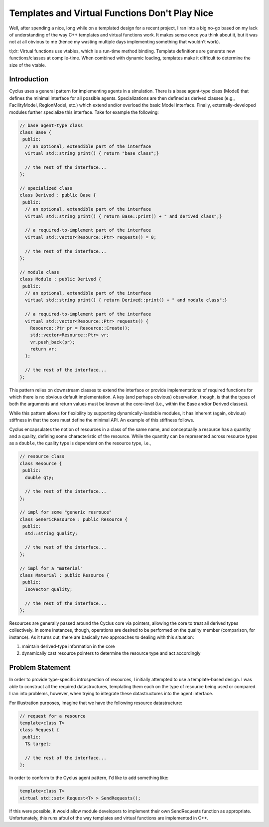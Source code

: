
Templates and Virtual Functions Don't Play Nice
===============================================

Well, after spending a nice, long while on a templated design for a recent
project, I ran into a big no-go based on my lack of understanding of the way C++
templates and virtual functions work. It makes sense once you think about it,
but it was not at all obvious to me (hence my wasting multiple days implementing
something that wouldn't work). 

tl;dr: Virtual functions use vtables, which is a run-time method
binding. Template definitions are generate new functions/classes at
compile-time. When combined with dynamic loading, templates make it difficult to
determine the size of the vtable.

Introduction
------------

Cyclus uses a general pattern for implementing agents in a simulation. There is
a base agent-type class (Model) that defines the minimal interface for all
possible agents. Specializations are then defined as derived classes (e.g.,
FacilityModel, RegionModel, etc.) which extend and/or overload the basic Model
interface. Finally, externally-developed modules further specialize this
interface. Take for example the following:

.. code-block:: c++

  // base agent-type class
  class Base {
   public:
    // an optional, extendible part of the interface
    virtual std::string print() { return "base class";}

    // the rest of the interface...
  };   

  // specialized class
  class Derived : public Base {
   public:
    // an optional, extendible part of the interface
    virtual std::string print() { return Base::print() + " and derived class";}

    // a required-to-implement part of the interface
    virtual std::vector<Resource::Ptr> requests() = 0;

    // the rest of the interface...
  };
   
  // module class
  class Module : public Derived {
   public:
    // an optional, extendible part of the interface
    virtual std::string print() { return Derived::print() + " and module class";}

    // a required-to-implement part of the interface
    virtual std::vector<Resource::Ptr> requests() {
      Resource::Ptr pr = Resource::Create();
      std::vector<Resource::Ptr> vr;
      vr.push_back(pr);
      return vr;
    };

    // the rest of the interface...
  };

This pattern relies on downstream classes to extend the interface or provide
implementations of required functions for which there is no obvious default
implementation. A key (and perhaps obvious) observation, though, is that the
types of both the arguments and return values must be known at the core-level
(i.e., within the Base and/or Derived classes). 

While this pattern allows for flexibility by supporting dynamically-loadable
modules, it has inherent (again, obvious) stiffness in that the core must define
the minimal API. An example of this stiffness follows.

Cyclus encapsulates the notion of resources in a class of the same name, and
conceptually a resource has a quantity and a quality, defining some
characteristic of the resource. While the quantity can be represented across
resource types as a ``double``, the quality type is dependent on the resource
type, i.e.,

.. code-block:: c++

  // resource class
  class Resource {
   public:
    double qty;

    // the rest of the interface...
  };   

  // impl for some "generic resrouce"
  class GenericResource : public Resource {
   public:
    std::string quality;

    // the rest of the interface...
  };

  // impl for a "material"
  class Material : public Resource {
   public:
    IsoVector quality;    

    // the rest of the interface...
  };

Resources are generally passed around the Cyclus core via pointers, allowing the
core to treat all derived types collectively. In some instances, though,
operations are desired to be performed on the quality member (comparison, for
instance). As it turns out, there are basically two approaches to dealing with
this situation:

#. maintain derived-type information in the core
#. dynamically cast resource pointers to determine the resource type and act
   accordingly

Problem Statement
-----------------

In order to provide type-specific introspection of resources, I initially
attempted to use a template-based design. I was able to construct all the
required datastructures, templating them each on the type of resource being used
or compared. I ran into problems, however, when trying to integrate these
datastructures into the agent interface.

For illustration purposes, imagine that we have the following resource
datastructure:

.. code-block:: c++

  // request for a resource
  template<class T>
  class Request {
   public:
    T& target;

    // the rest of the interface...
  };   

In order to conform to the Cyclus agent pattern, I'd like to add something like:

.. code-block:: c++

   template<class T>
   virtual std::set< Request<T> > SendRequests();

If this were possible, it would allow module developers to implement their own
SendRequests function as appropriate. Unfortunately, this runs afoul of the way
templates and virtual functions are implemented in C++.

